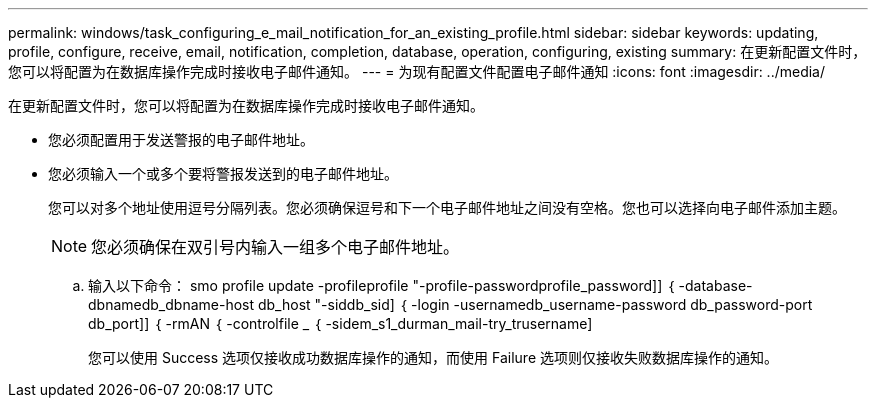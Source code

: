 ---
permalink: windows/task_configuring_e_mail_notification_for_an_existing_profile.html 
sidebar: sidebar 
keywords: updating, profile, configure, receive, email, notification, completion, database, operation, configuring, existing 
summary: 在更新配置文件时，您可以将配置为在数据库操作完成时接收电子邮件通知。 
---
= 为现有配置文件配置电子邮件通知
:icons: font
:imagesdir: ../media/


[role="lead"]
在更新配置文件时，您可以将配置为在数据库操作完成时接收电子邮件通知。

* 您必须配置用于发送警报的电子邮件地址。
* 您必须输入一个或多个要将警报发送到的电子邮件地址。
+
您可以对多个地址使用逗号分隔列表。您必须确保逗号和下一个电子邮件地址之间没有空格。您也可以选择向电子邮件添加主题。

+

NOTE: 您必须确保在双引号内输入一组多个电子邮件地址。

+
.. 输入以下命令： smo profile update -profileprofile "-profile-passwordprofile_password]] ｛ -database-dbnamedb_dbname-host db_host "-siddb_sid] ｛ -login -usernamedb_username-password db_password-port db_port]] ｛ -rmAN ｛ -controlfile _ ｛ -sidem_s1_durman_mail-try_trusername]
+
您可以使用 Success 选项仅接收成功数据库操作的通知，而使用 Failure 选项则仅接收失败数据库操作的通知。




